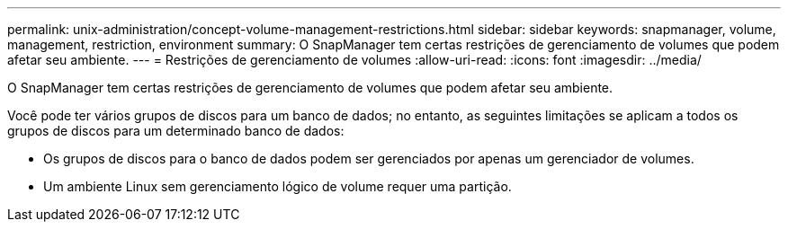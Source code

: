 ---
permalink: unix-administration/concept-volume-management-restrictions.html 
sidebar: sidebar 
keywords: snapmanager, volume, management, restriction, environment 
summary: O SnapManager tem certas restrições de gerenciamento de volumes que podem afetar seu ambiente. 
---
= Restrições de gerenciamento de volumes
:allow-uri-read: 
:icons: font
:imagesdir: ../media/


[role="lead"]
O SnapManager tem certas restrições de gerenciamento de volumes que podem afetar seu ambiente.

Você pode ter vários grupos de discos para um banco de dados; no entanto, as seguintes limitações se aplicam a todos os grupos de discos para um determinado banco de dados:

* Os grupos de discos para o banco de dados podem ser gerenciados por apenas um gerenciador de volumes.
* Um ambiente Linux sem gerenciamento lógico de volume requer uma partição.


